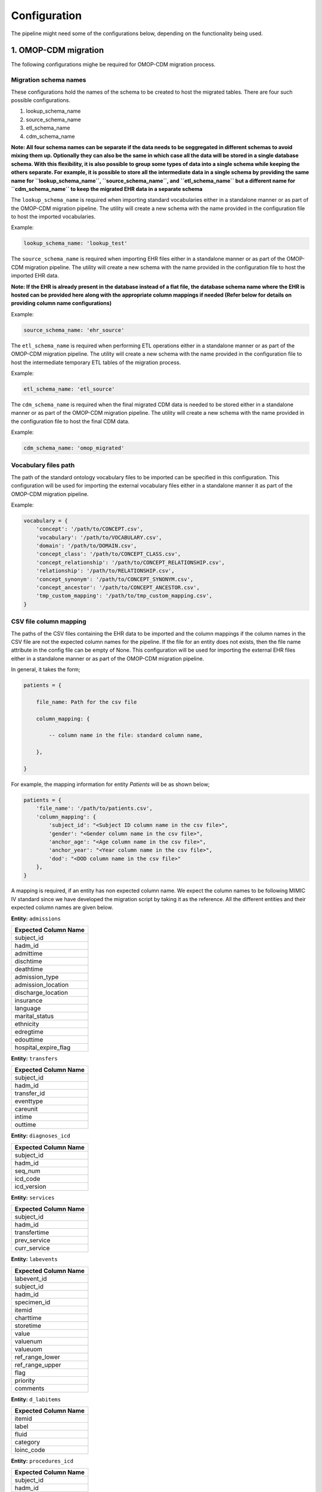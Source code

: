 Configuration
=============

The pipeline might need some of the configurations below, depending on the functionality being used.


1. OMOP-CDM migration
---------------------

The following configurations mighe be required for OMOP-CDM migration process.


Migration schema names
~~~~~~~~~~~~~~~~~~~~~~

These configurations hold the names of the schema to be created to host the migrated tables. There are four such possible configurations.

1. lookup_schema_name
2. source_schema_name
3. etl_schema_name
4. cdm_schema_name

**Note: All four schema names can be separate if the data needs to be seggregated in different schemas to avoid mixing them up. Optionally they can also be the same in which case all the data will be stored in a single database schema. With this flexibility, it is also possible to group some types of data into a single schema while keeping the others separate. For example, it is possible to store all the intermediate data in a single schema by providing the same name for ``lookup_schema_name``, ``source_schema_name``, and ``etl_schema_name`` but a different name for ``cdm_schema_name`` to keep the migrated EHR data in a separate schema**

The ``lookup_schema_name`` is required when importing standard vocabularies either in a standalone manner or as part of the OMOP-CDM migration pipeline. The utility will create a new schema with the name provided in the configuration file to host the imported vocabularies.

Example:

.. code-block:: json

    lookup_schema_name: 'lookup_test'

The ``source_schema_name`` is required when importing EHR files either in a standalone manner or as part of the OMOP-CDM migration pipeline. The utility will create a new schema with the name provided in the configuration file to host the imported EHR data.

**Note: If the EHR is already present in the database instead of a flat file, the database schema name where the EHR is hosted can be provided here along with the appropriate column mappings if needed (Refer below for details on providing column name configurations)**

Example:

.. code-block:: json

    source_schema_name: 'ehr_source'

The ``etl_schema_name`` is required when performing ETL operations either in a standalone manner or as part of the OMOP-CDM migration pipeline. The utility will create a new schema with the name provided in the configuration file to host the intermediate temporary ETL tables of the migration process.

Example:

.. code-block:: json

    etl_schema_name: 'etl_source'

The ``cdm_schema_name`` is required when the final migrated CDM data is needed to be stored either in a standalone manner or as part of the OMOP-CDM migration pipeline. The utility will create a new schema with the name provided in the configuration file to host the final CDM data.

Example:

.. code-block:: json

    cdm_schema_name: 'omop_migrated'


Vocabulary files path
~~~~~~~~~~~~~~~~~~~~~

The path of the standard ontology vocabulary files to be imported can be specified in this configuration. This configuration will be used for importing the external vocabulary files either in a standalone manner it as part of the OMOP-CDM migration pipeline.

Example:

.. code-block:: json

    vocabulary = {
        'concept': '/path/to/CONCEPT.csv',
        'vocabulary': '/path/to/VOCABULARY.csv',
        'domain': '/path/to/DOMAIN.csv',
        'concept_class': '/path/to/CONCEPT_CLASS.csv',
        'concept_relationship': '/path/to/CONCEPT_RELATIONSHIP.csv',
        'relationship': '/path/to/RELATIONSHIP.csv',
        'concept_synonym': '/path/to/CONCEPT_SYNONYM.csv',
        'concept_ancestor': '/path/to/CONCEPT_ANCESTOR.csv',
        'tmp_custom_mapping': '/path/to/tmp_custom_mapping.csv',
    }


CSV file column mapping
~~~~~~~~~~~~~~~~~~~~~~~

The paths of the CSV files containing the EHR data to be imported and the column mappings if the column names in the CSV file are not the expected column names for the pipeline. If the file for an entity does not exists, then the file name attribute in the config file can be empty of None. This configuration will be used for importing the external EHR files either in a standalone manner or as part of the OMOP-CDM migration pipeline.

In general, it takes the form;

.. code-block:: json

    patients = {

        file_name: Path for the csv file
        
        column_mapping: {
        
            -- column name in the file: standard column name,
            
        },
        
    }

For example, the mapping information for entity `Patients` will be as shown below;

.. code-block:: json

    patients = {
        'file_name': '/path/to/patients.csv',
        'column_mapping': {
            'subject_id': "<Subject ID column name in the csv file>",
            'gender': "<Gender column name in the csv file>",
            'anchor_age': "<Age column name in the csv file>",
            'anchor_year': "<Year column name in the csv file>",
            'dod': "<DOD column name in the csv file>"
        },
    }

A mapping is required, if an entity has non expected column name. We expect the column names to be following MIMIC IV standard since we have developed the migration script by taking it as the reference. All the different entities and their expected column names are given below.

**Entity:** ``admissions``

+----------------------+
| Expected Column Name |
+======================+
| subject_id           |
+----------------------+
| hadm_id              |
+----------------------+
| admittime            |
+----------------------+
| dischtime            |
+----------------------+
| deathtime            |
+----------------------+
| admission_type       |
+----------------------+
| admission_location   |
+----------------------+
| discharge_location   |
+----------------------+
| insurance            |
+----------------------+
| language             |
+----------------------+
| marital_status       |
+----------------------+
| ethnicity            |
+----------------------+
| edregtime            |
+----------------------+
| edouttime            |
+----------------------+
| hospital_expire_flag |
+----------------------+

**Entity:** ``transfers``

+----------------------+
| Expected Column Name |
+======================+
| subject_id           |
+----------------------+
| hadm_id              |
+----------------------+
| transfer_id          |
+----------------------+
| eventtype            |
+----------------------+
| careunit             |
+----------------------+
| intime               |
+----------------------+
| outtime              |
+----------------------+

**Entity:** ``diagnoses_icd``

+----------------------+
| Expected Column Name |
+======================+
| subject_id           |
+----------------------+
| hadm_id              |
+----------------------+
| seq_num              |
+----------------------+
| icd_code             |
+----------------------+
| icd_version          |
+----------------------+

**Entity:** ``services``

+----------------------+
| Expected Column Name |
+======================+
| subject_id           |
+----------------------+
| hadm_id              |
+----------------------+
| transfertime         |
+----------------------+
| prev_service         |
+----------------------+
| curr_service         |
+----------------------+

**Entity:** ``labevents``

+----------------------+
| Expected Column Name |
+======================+
| labevent_id          |
+----------------------+
| subject_id           |
+----------------------+
| hadm_id              |
+----------------------+
| specimen_id          |
+----------------------+
| itemid               |
+----------------------+
| charttime            |
+----------------------+
| storetime            |
+----------------------+
| value                |
+----------------------+
| valuenum             |
+----------------------+
| valueuom             |
+----------------------+
| ref_range_lower      |
+----------------------+
| ref_range_upper      |
+----------------------+
| flag                 |
+----------------------+
| priority             |
+----------------------+
| comments             |
+----------------------+

**Entity:** ``d_labitems``

+----------------------+
| Expected Column Name |
+======================+
| itemid               |
+----------------------+
| label                |
+----------------------+
| fluid                |
+----------------------+
| category             |
+----------------------+
| loinc_code           |
+----------------------+

**Entity:** ``procedures_icd``

+----------------------+
| Expected Column Name |
+======================+
| subject_id           |
+----------------------+
| hadm_id              |
+----------------------+
| seq_num              |
+----------------------+
| chartdate            |
+----------------------+
| icd_code             |
+----------------------+
| icd_version          |
+----------------------+

**Entity:** ``hcpcsevents``

+----------------------+
| Expected Column Name |
+======================+
| subject_id           |
+----------------------+
| hadm_id              |
+----------------------+
| chartdate            |
+----------------------+
| hcpcs_cd             |
+----------------------+
| seq_num              |
+----------------------+
| short_description    |
+----------------------+

**Entity:** ``drgcodes``

+----------------------+
| Expected Column Name |
+======================+
| subject_id           |
+----------------------+
| hadm_id              |
+----------------------+
| drg_type             |
+----------------------+
| drg_code             |
+----------------------+
| description          |
+----------------------+
| drg_severity         |
+----------------------+
| drg_mortality        |
+----------------------+

**Entity:** ``prescriptions``

+----------------------+
| Expected Column Name |
+======================+
| subject_id           |
+----------------------+
| hadm_id              |
+----------------------+
| pharmacy_id          |
+----------------------+
| starttime            |
+----------------------+
| stoptime             |
+----------------------+
| drug_type            |
+----------------------+
| drug                 |
+----------------------+
| gsn                  |
+----------------------+
| ndc                  |
+----------------------+
| prod_strength        |
+----------------------+
| form_rx              |
+----------------------+
| dose_val_rx          |
+----------------------+
| dose_unit_rx         |
+----------------------+
| form_val_disp        |
+----------------------+
| form_unit_disp       |
+----------------------+
| doses_per_24_hrs     |
+----------------------+
| route                |
+----------------------+

**Entity:** ``microbiologyevents``

+----------------------+
| Expected Column Name |
+======================+
| microevent_id        |
+----------------------+
| subject_id           |
+----------------------+
| hadm_id              |
+----------------------+
| micro_specimen_id    |
+----------------------+
| chartdate            |
+----------------------+
| charttime            |
+----------------------+
| spec_itemid          |
+----------------------+
| spec_type_desc       |
+----------------------+
| test_seq             |
+----------------------+
| storedate            |
+----------------------+
| storetime            |
+----------------------+
| test_itemid          |
+----------------------+
| test_name            |
+----------------------+
| org_itemid           |
+----------------------+
| org_name             |
+----------------------+
| isolate_num          |
+----------------------+
| quantity             |
+----------------------+
| ab_itemid            |
+----------------------+
| ab_name              |
+----------------------+
| dilution_text        |
+----------------------+
| dilution_comparison  |
+----------------------+
| dilution_value       |
+----------------------+
| interpretation       |
+----------------------+
| comments             |
+----------------------+

**Entity:** ``pharmacy``

+----------------------+
| Expected Column Name |
+======================+
| subject_id           |
+----------------------+
| hadm_id              |
+----------------------+
| pharmacy_id          |
+----------------------+
| poe_id               |
+----------------------+
| starttime            |
+----------------------+
| stoptime             |
+----------------------+
| medication           |
+----------------------+
| proc_type            |
+----------------------+
| status               |
+----------------------+
| entertime            |
+----------------------+
| verifiedtime         |
+----------------------+
| route                |
+----------------------+
| frequency            |
+----------------------+
| disp_sched           |
+----------------------+
| infusion_type        |
+----------------------+
| sliding_scale        |
+----------------------+
| lockout_interval     |
+----------------------+
| basal_rate           |
+----------------------+
| one_hr_max           |
+----------------------+
| doses_per_24_hrs     |
+----------------------+
| duration             |
+----------------------+
| duration_interval    |
+----------------------+
| expiration_value     |
+----------------------+
| expiration_unit      |
+----------------------+
| expirationdate       |
+----------------------+
| dispensation         |
+----------------------+
| fill_quantity        |
+----------------------+

**Entity:** ``procedureevents``

+-----------------------------+
| Expected Column Name        |
+=============================+
| subject_id                  |
+-----------------------------+
| hadm_id                     |
+-----------------------------+
| stay_id                     |
+-----------------------------+
| starttime                   |
+-----------------------------+
| endtime                     |
+-----------------------------+
| storetime                   |
+-----------------------------+
| itemid                      |
+-----------------------------+
| value                       |
+-----------------------------+
| valueuom                    |
+-----------------------------+
| location                    |
+-----------------------------+
| locationcategory            |
+-----------------------------+
| orderid                     |
+-----------------------------+
| linkorderid                 |
+-----------------------------+
| ordercategoryname           |
+-----------------------------+
| secondaryordercategoryname  |
+-----------------------------+
| ordercategorydescription    |
+-----------------------------+
| patientweight               |
+-----------------------------+
| totalamount                 |
+-----------------------------+
| totalamountuom              |
+-----------------------------+
| isopenbag                   |
+-----------------------------+
| continueinnextdept          |
+-----------------------------+
| cancelreason                |
+-----------------------------+
| statusdescription           |
+-----------------------------+
| comments_date               |
+-----------------------------+
| originalamount              |
+-----------------------------+
| originalrate                |
+-----------------------------+

**Entity:** ``d_items``

+-----------------------------+
| Expected Column Name        |
+=============================+
| itemid                      |
+-----------------------------+
| label                       |
+-----------------------------+
| abbreviation                |
+-----------------------------+
| linksto                     |
+-----------------------------+
| category                    |
+-----------------------------+
| unitname                    |
+-----------------------------+
| param_type                  |
+-----------------------------+
| lownormalvalue              |
+-----------------------------+
| highnormalvalue             |
+-----------------------------+

**Entity:** ``datetimeevents``

+-----------------------------+
| Expected Column Name        |
+=============================+
| subject_id                  |
+-----------------------------+
| hadm_id                     |
+-----------------------------+
| stay_id                     |
+-----------------------------+
| charttime                   |
+-----------------------------+
| storetime                   |
+-----------------------------+
| itemid                      |
+-----------------------------+
| value                       |
+-----------------------------+
| valueuom                    |
+-----------------------------+
| warning                     |
+-----------------------------+

**Entity:** ``chartevents``

+-----------------------------+
| Expected Column Name        |
+=============================+
| subject_id                  |
+-----------------------------+
| hadm_id                     |
+-----------------------------+
| stay_id                     |
+-----------------------------+
| charttime                   |
+-----------------------------+
| storetime                   |
+-----------------------------+
| itemid                      |
+-----------------------------+
| value                       |
+-----------------------------+
| valuenum                    |
+-----------------------------+
| valueuom                    |
+-----------------------------+
| warning                     |
+-----------------------------+


Custom Mapping
~~~~~~~~~~~~~~

To perform mapping of the concepts automatically as part of the pipeline, the following configurations are to be provided;

.. code-block:: json

    customMapping = {
        '<``Attribute Type 1``>': {
            'source_attributes': {
                'field_name': '<``Field Name``>',
                'table_name': '``Table Name``',
                'vocabulary_id': '``Vocabulary ID``',
                'where_condition': '``Where Condition``',
            },
            'standard_attributes': {
                'domain_id': '``Domain ID``',
                'vocabulary_id': '``Vocabulary ID``',
                'concept_class_id': '``Concept Class ID``',
                'key_phrase': '``Key Phrase``',
            },
        },
        '<``Attribute Type 1``>': {
            'source_attributes': {
            .
            .
            .
        '<``Attribute Type N``>': {
            'source_attributes': {
            .
            .
            .
    }

Here, there can be any number of attributes (``Attribute Type 1``, ``Attribute Type 2`` ..., ``Attribute Type N``) for which custom mapping can be provided in this way. Each attribute should have two groups of configurations i.e. ``Source Attributes`` which includes ``Field Name``, ``Table Name``, ``Vocabulary ID``, and ``Where Condition`` and ``Standard Attributes`` including ``Domain ID``, ``Vocabulary ID``, ``Concept Class ID``, and ``Key Phrase``.

Please refer the table below for more details on the custom mapping configuration fields.

+----------------------+--------------------------------------------------------------------+
| Configuration Field  | Field Details                                                      |
+======================+====================================================================+
| field_name           | Field name of the concept column in the EHR source                 |
+----------------------+--------------------------------------------------------------------+
| table_name           | Table name of the concept column in the EHR source                 |
+----------------------+--------------------------------------------------------------------+
| vocabulary_id        | Identifier for the concept type                                    |
+----------------------+--------------------------------------------------------------------+
| where_condition      | Where condition to filter the concept from the source if necessary |
+----------------------+--------------------------------------------------------------------+
| domain_id            | Domain ID of the standard vocabulary to be mapped                  |
+----------------------+--------------------------------------------------------------------+
| vocabulary_id        | Vocabulary ID of the standard vocabulary to be mapped              |
+----------------------+--------------------------------------------------------------------+
| concept_class_id     | Concept Class ID of the standard vocabulary to be mapped           |
+----------------------+--------------------------------------------------------------------+
| key_phrase           | Key Phrase of the standard vocabulary to be mapped if required     |
+----------------------+--------------------------------------------------------------------+


2. Pre-processing
-----------------


Database
~~~~~~~~

The following database connection details needs to be updated in the configuration file for extracting any information from the standard schema;

.. code-block:: json

    # database connection details
    db_details = {
        "sql_host_name": 'localhost',
        "sql_port_number": 5434,
        "sql_user_name": 'postgres',
        "sql_password": 'mysecretpassword',
        "sql_db_name": 'mimic4',
    }
